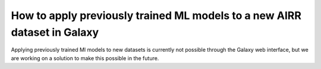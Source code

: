 How to apply previously trained ML models to a new AIRR dataset in Galaxy
=========================================================================

.. meta::

   :twitter:card: summary
   :twitter:site: @immuneml
   :twitter:title: immuneML & Galaxy: apply trained ML models
   :twitter:description: See tutorials on how to apply trained ML models to new AIRR datasets in Galaxy
   :twitter:image: https://docs.immuneml.uio.no/_images/receptor_classification_overview.png


Applying previously trained Ml models to new datasets is currently not possible through the Galaxy web interface, but
we are working on a solution to make this possible in the future.


..
    After having trained ML models to a given dataset, these models can be applied to a new dataset using the Galaxy tool `Apply machine learning models to new data <https://galaxy.immuneml.uio.no/root?tool_id=immuneml_apply_ml_model>`_.
    If you instead want to train new ML models, see the tutorials for training ML models for
    :ref:`receptor <How to train immune receptor classifiers using the simplified Galaxy interface>` and :ref:`repertoire <How to train immune repertoire classifiers using the simplified Galaxy interface>`
    classification using the easy Galaxy interfaces, or the more versatile :ref:`YAML-based tool for training ML models <How to train ML models in Galaxy>`.

    An example Galaxy history showing how to use this tool `can be found here <https://galaxy.immuneml.uio.no/u/immuneml/h/ml-model-application>`_.


    Creating the YAML specification
    ---------------------------------------------
    This Galaxy tool takes as input an immuneML dataset from the Galaxy history, a model training output .zip, and a YAML specification file.

    The YAML specification should use the :ref:`MLApplication` instruction. The .zip file contains all information immuneML needs to
    apply the same preprocessing and encoding as to the original dataset, and to make predictions using the same ML model.
    More details are explained in the tutorial :ref:`How to apply previously trained ML models to a new dataset`.

    When writing an analysis specification for Galaxy, it can be assumed that all selected files are present in the current working directory. A path
    to an additional file thus consists only of the filename.

    A complete YAML specification for applying ML models to a new dataset is shown here:


    .. highlight:: yaml
    .. code-block:: yaml

        definitions:
          datasets:
            dataset: # user-defined dataset name
              format: ImmuneML # the default format used by the 'Create dataset' galaxy tool is ImmuneML
              params:
                path: dataset.iml_dataset # specify the dataset name, the default name used by
                                          # the 'Create dataset' galaxy tool is dataset.iml_dataset
        instructions:
          instruction_name:
            type: MLApplication
            dataset: dataset
            config_path: optimal_ml_settings.zip # the name of the ML model
            number_of_processes: 4


    Tool output
    ---------------------------------------------
    This Galaxy tool will produce the following history elements:

    - Summary: ML model application: a HTML page that allows you to browse through all results, including predictions made on the new dataset.

    - Archive: ML model application: a .zip file containing the complete output folder as it was produced by immuneML. This folder
      contains the output of the MLApplication instruction such as the predictions on the new dataset.
      Furthermore, the folder contains the complete YAML specification file for the immuneML run, the HTML output and a log file.

